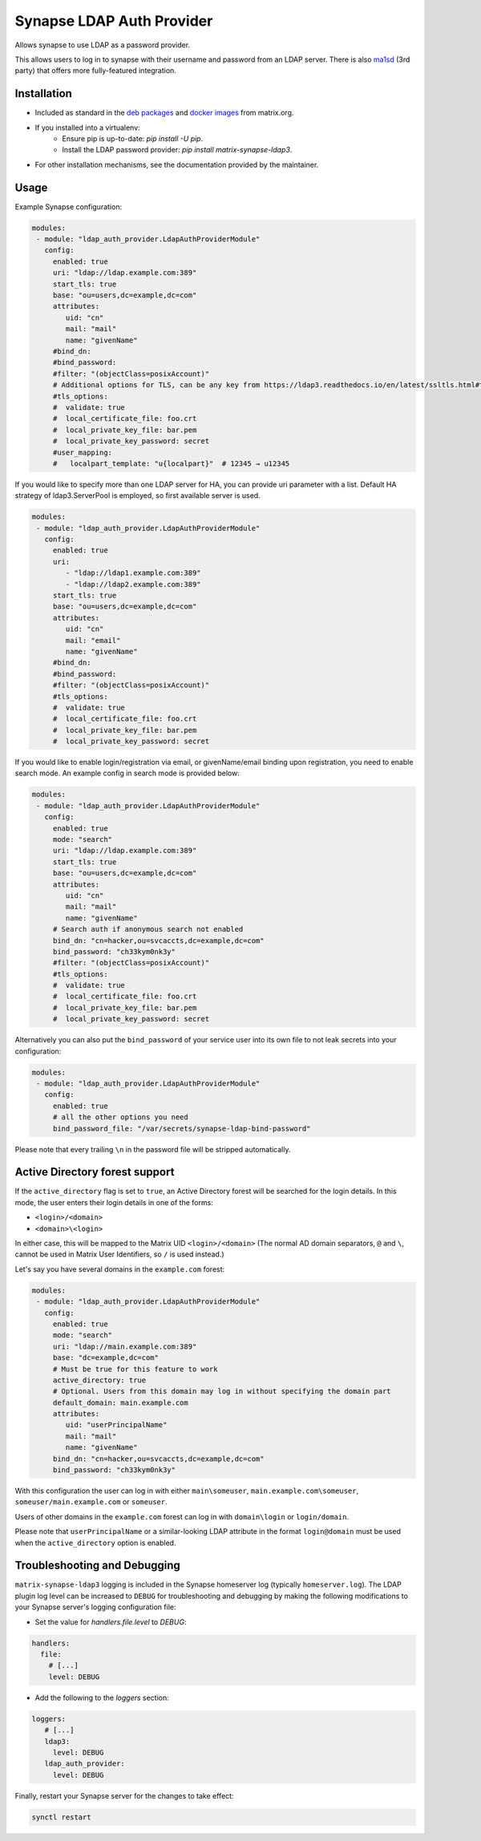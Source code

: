Synapse LDAP Auth Provider
==========================

Allows synapse to use LDAP as a password provider.

This allows users to log in to synapse with their username and password from an
LDAP server. There is also `ma1sd <https://github.com/ma1uta/ma1sd>`_ (3rd party)
that offers more fully-featured integration.

Installation
------------
- Included as standard in the `deb packages <https://matrix-org.github.io/synapse/latest/setup/installation.html#matrixorg-packages>`_ and
  `docker images <https://matrix-org.github.io/synapse/latest/setup/installation.html#docker-images-and-ansible-playbooks>`_ from matrix.org.
- If you installed into a virtualenv:
    - Ensure pip is up-to-date: `pip install -U pip`.
    - Install the LDAP password provider: `pip install matrix-synapse-ldap3`.
- For other installation mechanisms, see the documentation provided by the maintainer.

Usage
-----

Example Synapse configuration:

.. code:: yaml

   modules:
    - module: "ldap_auth_provider.LdapAuthProviderModule"
      config:
        enabled: true
        uri: "ldap://ldap.example.com:389"
        start_tls: true
        base: "ou=users,dc=example,dc=com"
        attributes:
           uid: "cn"
           mail: "mail"
           name: "givenName"
        #bind_dn:
        #bind_password:
        #filter: "(objectClass=posixAccount)"
        # Additional options for TLS, can be any key from https://ldap3.readthedocs.io/en/latest/ssltls.html#the-tls-object
        #tls_options:
        #  validate: true
        #  local_certificate_file: foo.crt
        #  local_private_key_file: bar.pem
        #  local_private_key_password: secret
        #user_mapping:
        #   localpart_template: "u{localpart}"  # 12345 → u12345

If you would like to specify more than one LDAP server for HA, you can provide uri parameter with a list.
Default HA strategy of ldap3.ServerPool is employed, so first available server is used.

.. code:: yaml

   modules:
    - module: "ldap_auth_provider.LdapAuthProviderModule"
      config:
        enabled: true
        uri:
           - "ldap://ldap1.example.com:389"
           - "ldap://ldap2.example.com:389"
        start_tls: true
        base: "ou=users,dc=example,dc=com"
        attributes:
           uid: "cn"
           mail: "email"
           name: "givenName"
        #bind_dn:
        #bind_password:
        #filter: "(objectClass=posixAccount)"
        #tls_options:
        #  validate: true
        #  local_certificate_file: foo.crt
        #  local_private_key_file: bar.pem
        #  local_private_key_password: secret

If you would like to enable login/registration via email, or givenName/email
binding upon registration, you need to enable search mode. An example config
in search mode is provided below:

.. code:: yaml

   modules:
    - module: "ldap_auth_provider.LdapAuthProviderModule"
      config:
        enabled: true
        mode: "search"
        uri: "ldap://ldap.example.com:389"
        start_tls: true
        base: "ou=users,dc=example,dc=com"
        attributes:
           uid: "cn"
           mail: "mail"
           name: "givenName"
        # Search auth if anonymous search not enabled
        bind_dn: "cn=hacker,ou=svcaccts,dc=example,dc=com"
        bind_password: "ch33kym0nk3y"
        #filter: "(objectClass=posixAccount)"
        #tls_options:
        #  validate: true
        #  local_certificate_file: foo.crt
        #  local_private_key_file: bar.pem
        #  local_private_key_password: secret

Alternatively you can also put the ``bind_password`` of your service user into its
own file to not leak secrets into your configuration:

.. code:: yaml

   modules:
    - module: "ldap_auth_provider.LdapAuthProviderModule"
      config:
        enabled: true
        # all the other options you need
        bind_password_file: "/var/secrets/synapse-ldap-bind-password"

Please note that every trailing ``\n`` in the password file will be stripped automatically.

Active Directory forest support
-------------------------------

If the ``active_directory`` flag is set to ``true``, an Active Directory forest will be
searched for the login details.
In this mode, the user enters their login details in one of the forms:

- ``<login>/<domain>``
- ``<domain>\<login>``

In either case, this will be mapped to the Matrix UID ``<login>/<domain>`` (The 
normal AD domain separators, ``@`` and ``\``, cannot be used in Matrix User Identifiers, so 
``/`` is used instead.)

Let's say you have several domains in the ``example.com`` forest:

.. code:: yaml

   modules:
    - module: "ldap_auth_provider.LdapAuthProviderModule"
      config:
        enabled: true
        mode: "search"
        uri: "ldap://main.example.com:389"
        base: "dc=example,dc=com"
        # Must be true for this feature to work
        active_directory: true
        # Optional. Users from this domain may log in without specifying the domain part
        default_domain: main.example.com
        attributes:
           uid: "userPrincipalName"
           mail: "mail"
           name: "givenName"
        bind_dn: "cn=hacker,ou=svcaccts,dc=example,dc=com"
        bind_password: "ch33kym0nk3y"

With this configuration the user can log in with either ``main\someuser``,
``main.example.com\someuser``, ``someuser/main.example.com`` or ``someuser``.

Users of other domains in the ``example.com`` forest can log in with ``domain\login``
or ``login/domain``.

Please note that ``userPrincipalName`` or a similar-looking LDAP attribute in the format
``login@domain`` must be used when the ``active_directory`` option is enabled.

Troubleshooting and Debugging
-----------------------------

``matrix-synapse-ldap3`` logging is included in the Synapse homeserver log
(typically ``homeserver.log``). The LDAP plugin log level can be increased to
``DEBUG`` for troubleshooting and debugging by making the following modifications
to your Synapse server's logging configuration file:

- Set the value for `handlers.file.level` to `DEBUG`:

.. code:: yaml

   handlers:
     file:
       # [...]
       level: DEBUG

- Add the following to the `loggers` section:

.. code:: yaml

   loggers:
      # [...]
      ldap3:
        level: DEBUG
      ldap_auth_provider:
        level: DEBUG

Finally, restart your Synapse server for the changes to take effect:

.. code:: sh

   synctl restart
